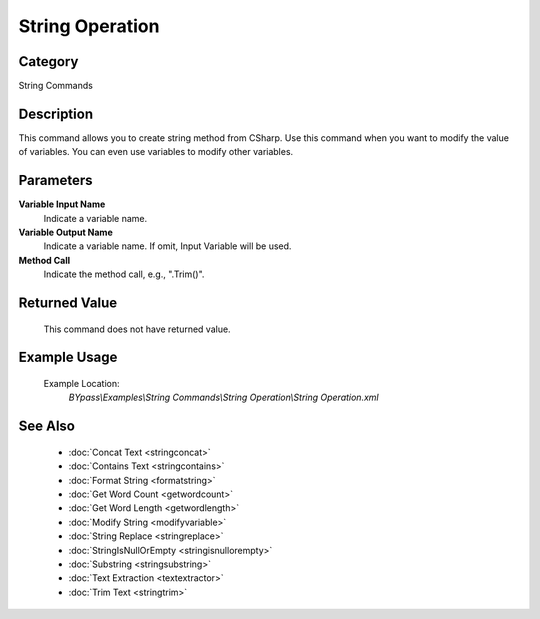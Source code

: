 String Operation
================

Category
--------
String Commands

Description
-----------

This command allows you to create string method from CSharp. Use this command when you want to modify the value of variables. You can even use variables to modify other variables.

Parameters
----------

**Variable Input Name**
	Indicate a variable name.

**Variable Output Name**
	Indicate a variable name. If omit, Input Variable will be used.

**Method Call**
	Indicate the method call, e.g., \".Trim()\".



Returned Value
--------------
	This command does not have returned value.

Example Usage
-------------

	Example Location:  
		`BYpass\\Examples\\String Commands\\String Operation\\String Operation.xml`

See Also
--------
	- :doc:`Concat Text <stringconcat>`
	- :doc:`Contains Text <stringcontains>`
	- :doc:`Format String <formatstring>`
	- :doc:`Get Word Count <getwordcount>`
	- :doc:`Get Word Length <getwordlength>`
	- :doc:`Modify String <modifyvariable>`
	- :doc:`String Replace <stringreplace>`
	- :doc:`StringIsNullOrEmpty <stringisnullorempty>`
	- :doc:`Substring <stringsubstring>`
	- :doc:`Text Extraction <textextractor>`
	- :doc:`Trim Text <stringtrim>`

	
